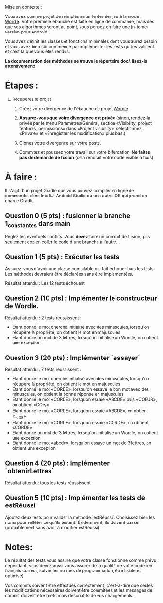 Mise en contexte :

Vous avez comme projet de réimplémenter le dernier jeu à la mode : [[https://fr.wikipedia.org/wiki/Wordle][Wordle]]. Votre première ébauche est faite en ligne de commande, mais dès que vos algorithmes seront au point, vous pensez en faire une (n-ième) version pour Android.

Vous avez définit les classes et fonctions minimales dont vous aurez besoin et vous avez bien sûr commencé par implémenter les tests qui les valident... et c'est là que vous êtes rendus. 

*La documentation des méthodes se trouve le répertoire doc/, lisez-la attentivement!*

* Étapes :

1. Récupérez le projet

 2. Créez votre divergence de l'ébauche de projet [[https://git.dti.crosemont.quebec/plafrance/wordle][Wordle]].

 3. *Assurez-vous que votre divergence est privée* (sinon, rendez-la privée par le menu Paramètres/Général, section «Visibility, project features, permissions» dans «Project visibility», sélectionnez «Private» et «Enregistrer les modification» plus bas.)

 4. Clonez votre divergence sur votre poste.
    
 5. Commitez et poussez votre travail sur votre bifurcation. *Ne faites pas de demande de fusion* (cela rendrait votre code visible à tous).
   
* À faire :

Il s'agit d'un projet Gradle que vous pouvez compiler en ligne de commande, dans IntelliJ, Android Studio ou tout autre IDE qui prend en charge Gradle.

** Question 0 (5 pts) : fusionner la branche 1_constantes dans main

Réglez les éventuels conflits. Vous *devez* faire un commit de fusion; pas seulement copier-coller le code d'une branche à l'autre...

** Question 1 (5 pts) : Exécuter les tests

Assurez-vous d'avoir une classe compilable qui fait échouer tous les tests. Les méthodes devraient être déclarées sans être implémentées.

Résultat attendu : Les 12 tests échouent

** Question 2 (10 pts) : Implémenter le constructeur de Wordle.

Résultat attendu : 2 tests réussissent :

  - Étant donné le mot cherché initialisé avec des minuscules, lorsqu'on récupère la propriété, on  obtient le mot en majuscules        
  - Étant donné un mot de 3 lettres, lorsqu'on initialise un Wordle, on obtient une exception

** Question 3 (20 pts) : Implémenter `essayer`

Résultat attendu : 7 tests réussissent :

  - Étant donné le mot cherché initialisé avec des minuscules, lorsqu'on récupère la propriété, on  obtient le mot en majuscules
  - Étant donné le mot «CORDE», lorsqu'on essaye le bon mot avec des minuscules, on obtient la  bonne réponse en majuscules
  - Étant donné le mot «CORDE», lorsquon essaie «ABCDE» puis «COEUR», on obtient «COe_r» 
  - Étant donné le mot «CORDE», lorsquon essaie «ABCDE», on obtient «__cDE»
  - Étant donné le mot «CORDE», lorsquon essaie «CORDE», on obtient «CORDE»
  - Étant donné un mot de 3 lettres, lorsqu'on initialise un Wordle, on obtient une exception  
  - Étant donné le mot «abcde», lorsqu'on essaye un mot de 3 lettres, on obtient une exception

** Question 4 (20 pts) : Implémenter `obtenirLettres`

Résultat attendu: tous les tests réussissent
  
** Question 5 (10 pts) : Implémenter les tests de estRéussi

Ajoutez deux tests pour valider la méthode `estRéussi`. Choisissez bien les noms pour refléter ce qu'ils testent. Évidemment, ils doivent passer (probablement sans avoir à modifier estRéussi)

* Notes:

Le résultat des tests vous assure que votre classe fonctionne comme prévu, cependant, vous devez aussi vous assurer de la qualité de votre code (en français correct, suivre les normes de programmation, être lisible et optimisé)

Vos commits doivent être effectués correctement, c'est-à-dire que seules les modifications nécessaires doivent être commitées et les messages de commit doivent être brefs mais descriptifs de vos changements.
